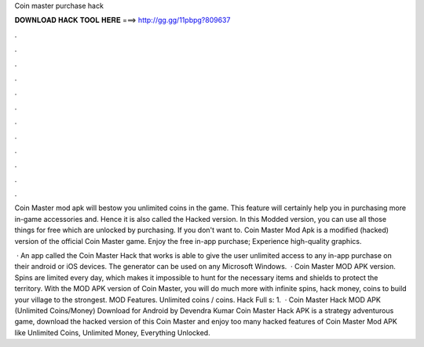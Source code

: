 Coin master purchase hack



𝐃𝐎𝐖𝐍𝐋𝐎𝐀𝐃 𝐇𝐀𝐂𝐊 𝐓𝐎𝐎𝐋 𝐇𝐄𝐑𝐄 ===> http://gg.gg/11pbpg?809637



.



.



.



.



.



.



.



.



.



.



.



.

Coin Master mod apk will bestow you unlimited coins in the game. This feature will certainly help you in purchasing more in-game accessories and. Hence it is also called the Hacked version. In this Modded version, you can use all those things for free which are unlocked by purchasing. If you don't want to. Coin Master Mod Apk is a modified (hacked) version of the official Coin Master game. Enjoy the free in-app purchase; Experience high-quality graphics.

 · An app called the Coin Master Hack that works is able to give the user unlimited access to any in-app purchase on their android or iOS devices. The generator can be used on any Microsoft Windows.  · Coin Master MOD APK version. Spins are limited every day, which makes it impossible to hunt for the necessary items and shields to protect the territory. With the MOD APK version of Coin Master, you will do much more with infinite spins, hack money, coins to build your village to the strongest. MOD Features. Unlimited coins / coins. Hack Full s: 1.  · Coin Master Hack MOD APK (Unlimited Coins/Money) Download for Android by Devendra Kumar Coin Master Hack APK is a strategy adventurous game, download the hacked version of this Coin Master and enjoy too many hacked features of Coin Master Mod APK like Unlimited Coins, Unlimited Money, Everything Unlocked.
